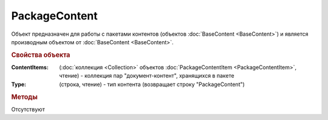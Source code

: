 ﻿PackageContent
==============

Объект предназначен для работы с пакетами контентов (объектов :doc:`BaseContent <BaseContent>`) и является производным объектом от :doc:`BaseContent <BaseContent>`.

.. rubric:: Свойства объекта

:ContentItems: (:doc:`коллекция <Collection>` объектов :doc:`PackageContentItem <PackageContentItem>`, чтение) - коллекция пар "документ-контент", хранящихся в пакете

:Type: (строка, чтение) - тип контента (возвращает строку "PackageContent")


.. rubric:: Методы

Отсутствуют